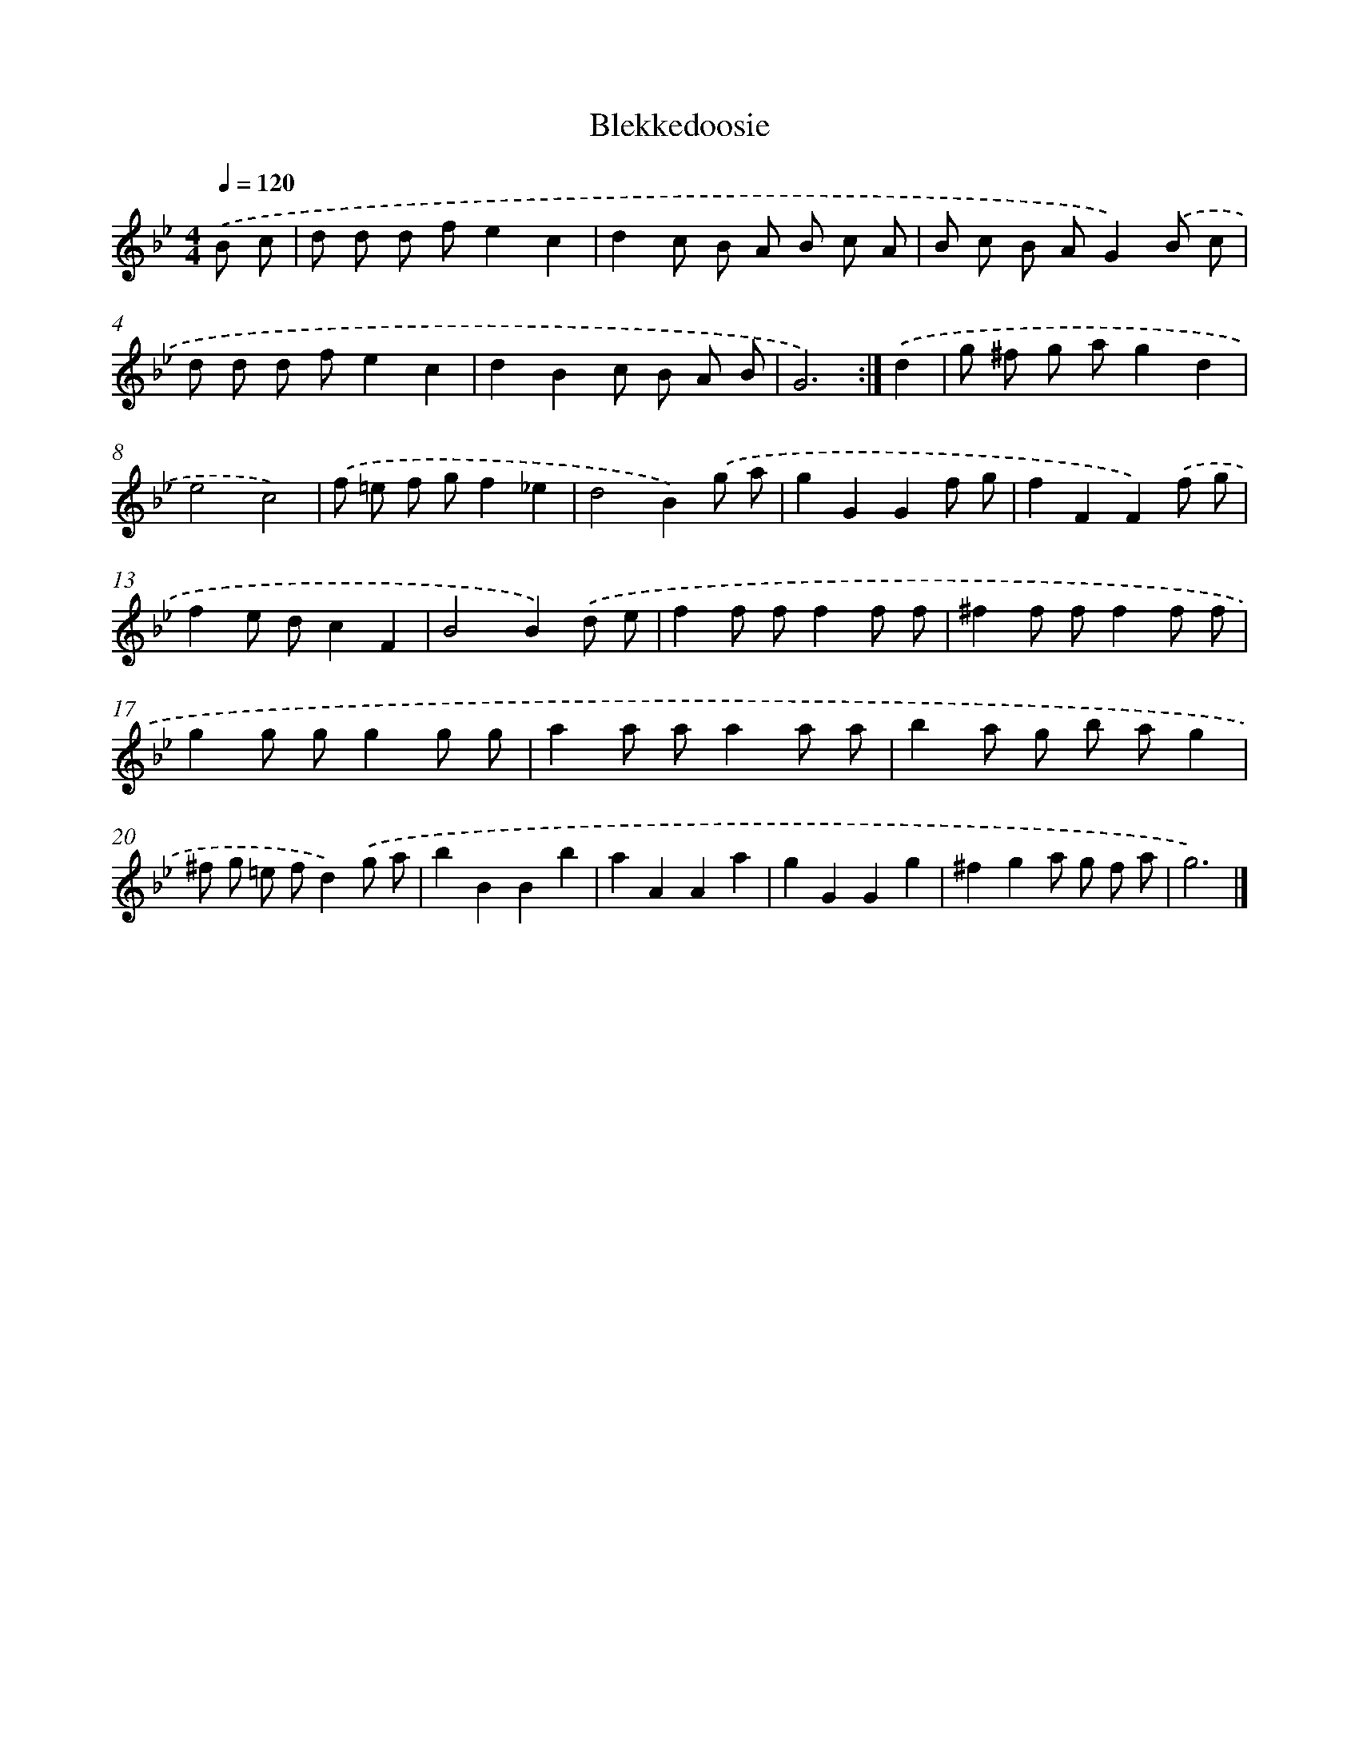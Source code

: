 X: 6150
T: Blekkedoosie
%%abc-version 2.0
%%abcx-abcm2ps-target-version 5.9.1 (29 Sep 2008)
%%abc-creator hum2abc beta
%%abcx-conversion-date 2018/11/01 14:36:25
%%humdrum-veritas 1515622981
%%humdrum-veritas-data 2614173276
%%continueall 1
%%barnumbers 0
L: 1/8
M: 4/4
Q: 1/4=120
K: Bb clef=treble
.('B c [I:setbarnb 1]|
d d d fe2c2 |
d2c B A B c A |
B c B AG2).('B c |
d d d fe2c2 |
d2B2c B A B |
G6) :|]
.('d2 [I:setbarnb 7]|
g ^f g ag2d2 |
e4c4) |
.('f =e f gf2_e2 |
d4B2).('g a |
g2G2G2f g |
f2F2F2).('f g |
f2e dc2F2 |
B4B2).('d e |
f2f ff2f f |
^f2f ff2f f |
g2g gg2g g |
a2a aa2a a |
b2a g b ag2 |
^f g =e fd2).('g a |
b2B2B2b2 |
a2A2A2a2 |
g2G2G2g2 |
^f2g2a g f a |
g6) |]
